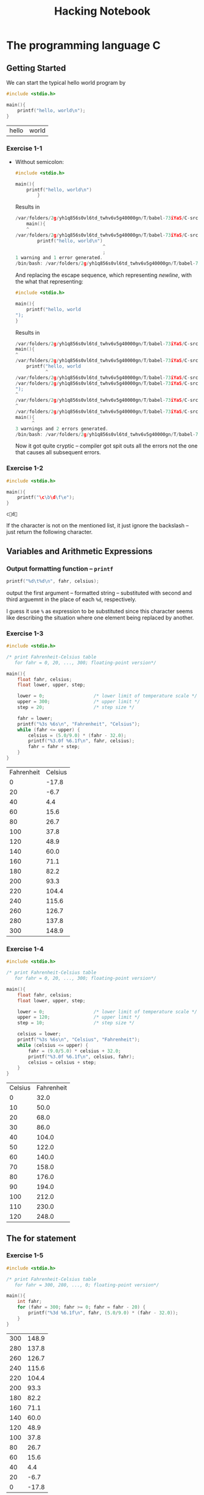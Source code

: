 #+TITLE: Hacking Notebook
* The programming language C
:PROPERTIES:
:NOTER_DOCUMENT: ../Documents/CS/C/Brian W. Kernighan, Dennis M. Ritchie-The ANSI C Programming Language-Prentice Hall (1988).pdf
:END:
** Getting Started
:PROPERTIES:
:NOTER_PAGE: 9
:END:
We can start the typical hello world program by
#+BEGIN_SRC C :main no :exports both
#include <stdio.h>

main(){
    printf("hello, world\n");
}
#+END_SRC

#+RESULTS:
| hello | world |
*** Exercise 1-1
:PROPERTIES:
:NOTER_PAGE: 11
:END:
- Without semicolon:
  #+BEGIN_SRC C :main no :exports both
#include <stdio.h>

main(){
    printf("hello, world\n")
        }
  #+END_SRC

  Results in
  #+BEGIN_SRC C
/var/folders/2g/yh1q856s0vl6td_twhv6v5g40000gn/T/babel-73iYaS/C-src-323rOQ.c:10:5: warning: type specifier missing, defaults to 'int' [-Wimplicit-int]
    main(){
    ^
/var/folders/2g/yh1q856s0vl6td_twhv6v5g40000gn/T/babel-73iYaS/C-src-323rOQ.c:11:33: error: expected ';' after expression
        printf("hello, world\n")
                                ^
                                ;
1 warning and 1 error generated.
/bin/bash: /var/folders/2g/yh1q856s0vl6td_twhv6v5g40000gn/T/babel-73iYaS/C-bin-2QhFQd: Permission denied
    #+END_SRC

  And replacing the escape sequence, which representing /newline/, with the
  what that representing:
  #+BEGIN_SRC C :main no :exports both
#include <stdio.h>

main(){
    printf("hello, world
");
}
  #+END_SRC

  Results in
  #+BEGIN_SRC C
/var/folders/2g/yh1q856s0vl6td_twhv6v5g40000gn/T/babel-73iYaS/C-src-zMTuoP.c:10:1: warning: type specifier missing, defaults to 'int' [-Wimplicit-int]
main(){
^
/var/folders/2g/yh1q856s0vl6td_twhv6v5g40000gn/T/babel-73iYaS/C-src-zMTuoP.c:11:12: warning: missing terminating '"' character [-Winvalid-pp-token]
    printf("hello, world
           ^
/var/folders/2g/yh1q856s0vl6td_twhv6v5g40000gn/T/babel-73iYaS/C-src-zMTuoP.c:11:12: error: expected expression
/var/folders/2g/yh1q856s0vl6td_twhv6v5g40000gn/T/babel-73iYaS/C-src-zMTuoP.c:12:1: warning: missing terminating '"' character [-Winvalid-pp-token]
");
^
/var/folders/2g/yh1q856s0vl6td_twhv6v5g40000gn/T/babel-73iYaS/C-src-zMTuoP.c:14:1: error: expected '}'
^
/var/folders/2g/yh1q856s0vl6td_twhv6v5g40000gn/T/babel-73iYaS/C-src-zMTuoP.c:10:7: note: to match this '{'
main(){
      ^
3 warnings and 2 errors generated.
/bin/bash: /var/folders/2g/yh1q856s0vl6td_twhv6v5g40000gn/T/babel-73iYaS/C-bin-qJOtkX: Permission denied
  #+END_SRC

  Now it got quite cryptic -- compiler got spit outs all the errors not the one
  that causes all subsequent errors.
*** Exercise 1-2
:PROPERTIES:
:NOTER_PAGE: 11
:END:
#+BEGIN_SRC C :main no :exports both
#include <stdio.h>

main(){
    printf("\c\b\d\f\e");
}
#+END_SRC

#+RESULTS:
: cd

If the character is not on the mentioned list, it just ignore the backslash --
just return the following character.
** Variables and Arithmetic Expressions
:PROPERTIES:
:NOTER_PAGE: 11
:END:
*** Output formatting function -- =printf=
:PROPERTIES:
:NOTER_PAGE: 14
:END:
#+BEGIN_SRC C
printf("%d\t%d\n", fahr, celsius);
#+END_SRC
output the first argument -- formatted string -- substituted with second and
third arguemnt in the place of each =%d=, respectively.

I guess it use =%= as expression to be substituted since this character seems
like describing the situation where one element being replaced by another.
*** Exercise 1-3
:PROPERTIES:
:NOTER_PAGE: 16
:END:

#+BEGIN_SRC C :main no :exports both
#include <stdio.h>

/* print Fahrenheit-Celsius table
   for fahr = 0, 20, ..., 300; floating-point version*/

main(){
    float fahr, celsius;
    float lower, upper, step;

    lower = 0;                  /* lower limit of temperature scale */
    upper = 300;                /* upper limit */
    step = 20;                  /* step size */

    fahr = lower;
    printf("%3s %6s\n", "Fahrenheit", "Celsius");
    while (fahr <= upper) {
        celsius = (5.0/9.0) * (fahr - 32.0);
        printf("%3.0f %6.1f\n", fahr, celsius);
        fahr = fahr + step;
    }
}
#+END_SRC

#+RESULTS:
| Fahrenheit | Celsius |
|          0 |   -17.8 |
|         20 |    -6.7 |
|         40 |     4.4 |
|         60 |    15.6 |
|         80 |    26.7 |
|        100 |    37.8 |
|        120 |    48.9 |
|        140 |    60.0 |
|        160 |    71.1 |
|        180 |    82.2 |
|        200 |    93.3 |
|        220 |   104.4 |
|        240 |   115.6 |
|        260 |   126.7 |
|        280 |   137.8 |
|        300 |   148.9 |
*** Exercise 1-4
:PROPERTIES:
:NOTER_PAGE: 16
:END:

#+BEGIN_SRC C :main no :exports both
#include <stdio.h>

/* print Fahrenheit-Celsius table
   for fahr = 0, 20, ..., 300; floating-point version*/

main(){
    float fahr, celsius;
    float lower, upper, step;

    lower = 0;                  /* lower limit of temperature scale */
    upper = 120;                /* upper limit */
    step = 10;                  /* step size */

    celsius = lower;
    printf("%3s %6s\n", "Celsius", "Fahrenheit");
    while (celsius <= upper) {
        fahr = (9.0/5.0) * celsius + 32.0;
        printf("%3.0f %6.1f\n", celsius, fahr);
        celsius = celsius + step;
    }
}
#+END_SRC

#+RESULTS:
| Celsius | Fahrenheit |
|       0 |       32.0 |
|      10 |       50.0 |
|      20 |       68.0 |
|      30 |       86.0 |
|      40 |      104.0 |
|      50 |      122.0 |
|      60 |      140.0 |
|      70 |      158.0 |
|      80 |      176.0 |
|      90 |      194.0 |
|     100 |      212.0 |
|     110 |      230.0 |
|     120 |      248.0 |
** The for statement
:PROPERTIES:
:NOTER_PAGE: 16
:END:
*** Exercise 1-5
:PROPERTIES:
:NOTER_PAGE: 17
:END:

#+BEGIN_SRC C :main no :exports both
#include <stdio.h>

/* print Fahrenheit-Celsius table
   for fahr = 300, 280, ..., 0; floating-point version*/

main(){
    int fahr;
    for (fahr = 300; fahr >= 0; fahr = fahr - 20) {
        printf("%3d %6.1f\n", fahr, (5.0/9.0) * (fahr - 32.0));
    }
}

#+END_SRC

#+RESULTS:
| 300 | 148.9 |
| 280 | 137.8 |
| 260 | 126.7 |
| 240 | 115.6 |
| 220 | 104.4 |
| 200 |  93.3 |
| 180 |  82.2 |
| 160 |  71.1 |
| 140 |  60.0 |
| 120 |  48.9 |
| 100 |  37.8 |
|  80 |  26.7 |
|  60 |  15.6 |
|  40 |   4.4 |
|  20 |  -6.7 |
|   0 | -17.8 |
** Symbolic Constants
:PROPERTIES:
:NOTER_PAGE: 17
:END:
I think symbolic constants, defined by =#define=, would be open-coded when it compiled.
#+BEGIN_SRC C :includes <stdio.h> :exports both :defines LOWER 0 UPPER 300 STEP 20
int fahr;
for (fahr = LOWER; fahr <= UPPER; fahr = fahr + STEP)
    printf("%3d %6.1f\n", fahr, (5.0/9.0) * (fahr - 32));
#+END_SRC

#+RESULTS:
|   0 | -17.8 |
|  20 |  -6.7 |
|  40 |   4.4 |
|  60 |  15.6 |
|  80 |  26.7 |
| 100 |  37.8 |
| 120 |  48.9 |
| 140 |  60.0 |
| 160 |  71.1 |
| 180 |  82.2 |
| 200 |  93.3 |
| 220 | 104.4 |
| 240 | 115.6 |
| 260 | 126.7 |
| 280 | 137.8 |
| 300 | 148.9 |
** Character Input and Output
:PROPERTIES:
:NOTER_PAGE: 18
:END:
#+BEGIN_SRC C :includes <stdio.h>
int c;
c = 50;
printf("\ninteger number %d got translated with putchar into %c\n", c, putchar(c));
#+END_SRC

#+RESULTS:
|       2 |        |    |     |            |      |         |      |   |
| integer | number | 50 | got | translated | with | putchar | into | 2 |
*** File Copying
:PROPERTIES:
:NOTER_PAGE: 18
:END:
#+BEGIN_SRC C
/* copy input to output; 1st version */
int c;

c = getchar();
while (c != EOF) {
    putchar(c);
    c = getchar();
}
#+END_SRC

More concisely, experienced C programmer would write above program as
#+BEGIN_SRC C
/* copy input to output; 2nd version */
int c;

while ((c = getchar ()) != EOF)
    putchar(c);
#+END_SRC

This exploited the fact that the assignment statement -- ~=~ -- has the value
evaluating the right hand side as its return value. Here also we should note
that =EOF= is just one of pre =define= d variable macro that would be replaced
any integer number that would not appear in the real character code.

Using this /trick/, we should be alerted that now we should be considerate on
the /precedence/ issue -- ~!=~ has higher precedence than ~=~.
**** Exercise 1-6
:PROPERTIES:
:NOTER_PAGE: 20
:END:
#+BEGIN_SRC C :includes <stdio.h> :exports both
getchar() != EOF;
#+END_SRC

#+RESULTS:
#+BEGIN_SRC sh
~/org Î» ./C_codes/a.out
5
The input character 5 return 1 via "getchar() != EOF"

~/org Î» ./C_codes/a.out

The input character
 return 1 via "getchar() != EOF"

~/org Î» ./C_codes/a.out

The input character ÿ return 0 via "getchar() != EOF"
#+END_SRC

From this exercise, we know that character ~^D~ represent =EOF= (also apparently
0 means the test is false and 1 for the true).
**** Exercise 1-7
:PROPERTIES:
:NOTER_PAGE: 20
:END:
#+BEGIN_SRC C :includes <stdio.h> :exports both
putchar(EOF);
#+END_SRC

#+RESULTS:
: ÿ

What we discovered in preceding exercise got verified explicitly.
*** Character Counting
:PROPERTIES:
:NOTER_PAGE: 20
:END:
New operator, which is the mascot expression in C, =++=:
#+BEGIN_SRC C
++nc;
#+END_SRC

Although we have shown in the above example /prefix/ operator =++=, there is
also /postfix/ operator =++=; those have different values in expressions.

As introduced in preceding section, the =for= control structure is just
syntactic sugar for =while=, we could express the word counting program as
#+BEGIN_SRC C :includes <stdio.h> :exports both
double nc;

for (nc = 0; getchar () != EOF; ++nc);
printf("%.0f\n", nc);
#+END_SRC

#+RESULTS:
: 0
**** Exercise 1-8
:PROPERTIES:
:NOTER_PAGE: 22
:END:
#+BEGIN_SRC C :includes <stdio.h> :exports both
long ns, nt, nl;
int c;

ns = 0;
nt = 0;
nl = 0;

while ((c = getchar ()) != EOF) {
    if (c == ' ')
        ++ns;
    if (c == '\t')
        ++nt;
    if (c == '\n')
        ++nl;
}
printf("The number of blanks, tabs, lines are %ld, %ld, %ld, respectively\n", ns, nt, nl);
#+END_SRC

#+RESULTS:
| The number of blanks | tabs | lines are 0 | 0 | 0 | respectively |
**** Exercise 1-9
:PROPERTIES:
:NOTER_PAGE: 22
:END:
Here is the algorithm that solves our task:
1. If the input character stream is not =EOF=,
2. if taken character stream is blank, print single blank and then
3. consume all the successive blanks;
4. else, print that input stream and then update character stream.
5. go to *1.*

Since we haven't yet learned the =else= control structure -- only =if=-then
structure -- we need to mimic the =if-else= structure:

#+BEGIN_SRC C :exports both
int c;
int flag;
c = getchar();
while (c != EOF) {
    flag = 0;               /* mimic if else control structure */
    if (c == ' ') {
        putchar(c);         /* print single blank */
        flag = 1;           /* signal that the entry character was blank */
        while ((c = getchar()) == ' ') /* comsume the successive blanks */
            ;
    }
    if (flag == 0) {        /* if the entry point was non-blank character */
        putchar(c);
        c = getchar();      /* update the c to be consist with comsumption of blanks */
    }
}
#+END_SRC

Then it works as expected:
#+BEGIN_SRC sh
~/org/C_codes [master] λ ./a.out
asdfsd   sdf   d
asdfsd sdf d
Hi Test thsi    tis   d
Hi Test thsi tis d

#+END_SRC
**** Exercise 1-10
:PROPERTIES:
:NOTER_PAGE: 22
:END:
This program is analogous that of [[*Exercise 1-8][Exercise 1-8]], mimicking the =else= structure:
#+BEGIN_SRC C :includes <stdio.h> :exports both

int c, flag;


while ((c = getchar ()) != EOF) {
    flag = 1;
    if (c == '\b') {
        flag = 0;
        printf("\\b");
    }
    if (c == '\t') {
        flag = 0;
        printf("\\t");
    }
    if (c == '\n') {
        flag = 0;
        printf("\\n");
    }
    if (c == '\\') {
        flag = 0;
        printf("\\\\");
    }
    if (flag)
        putchar(c);
}
#+END_SRC

#+BEGIN_SRC sh
~/org/C_codes [master] λ echo "tab	\	" | ./a.out
tab\t\\\t\n
#+END_SRC
